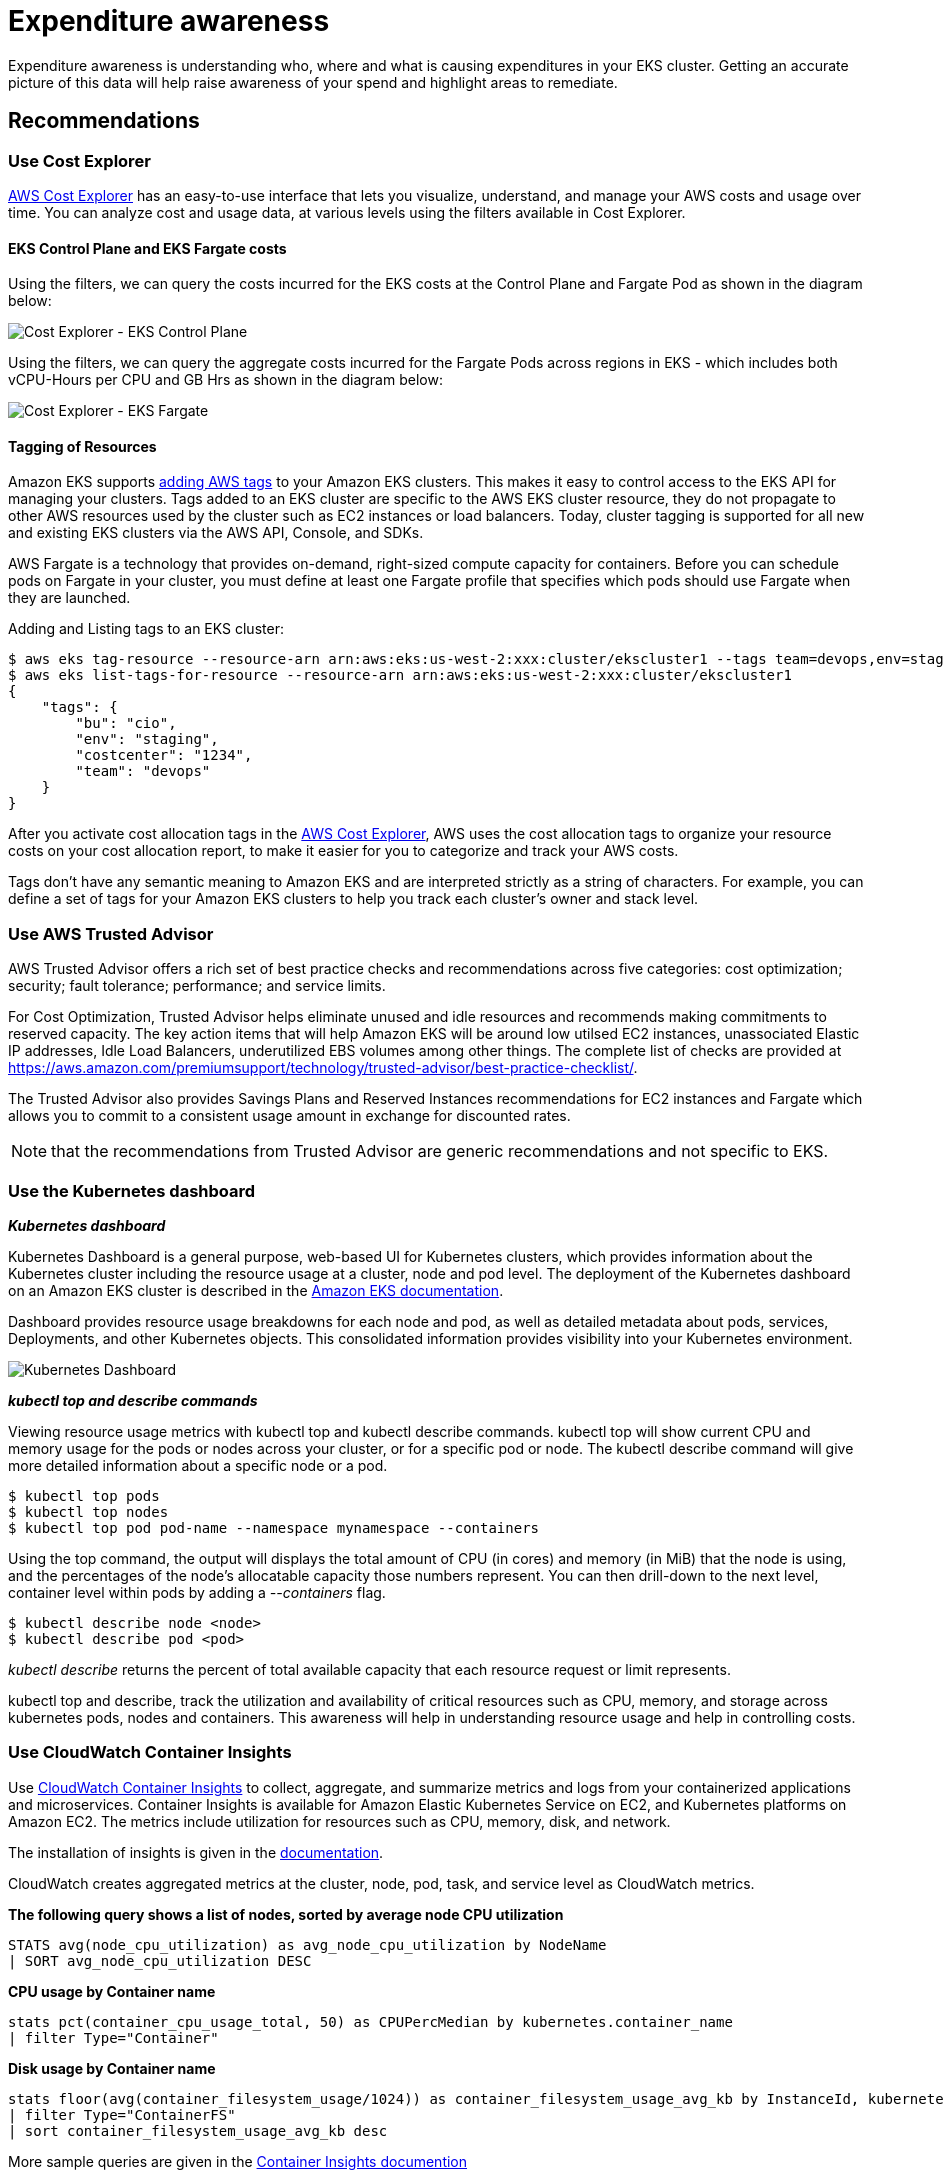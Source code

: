 = Expenditure awareness

Expenditure awareness is understanding who, where and what is causing expenditures in your EKS cluster. Getting an accurate picture of this data will help raise awareness of your spend and highlight areas to remediate.

== Recommendations

=== Use Cost Explorer

https://aws.amazon.com/aws-cost-management/aws-cost-explorer/[AWS Cost Explorer] has an easy-to-use interface that lets you visualize, understand, and manage your AWS costs and usage over time. You can analyze cost and usage data, at various levels using the filters available in Cost Explorer.

==== EKS Control Plane and EKS Fargate costs

Using the filters, we can query the costs incurred for the EKS costs at the Control Plane and Fargate Pod as shown in the diagram below:

image::../images/eks-controlplane-costexplorer.png[Cost Explorer - EKS Control Plane]

Using the filters, we can query the aggregate costs incurred for the Fargate Pods across regions in EKS - which includes both vCPU-Hours per CPU and GB Hrs as shown in the diagram below:

image::../images/eks-fargate-costexplorer.png[Cost Explorer - EKS Fargate]

==== Tagging of Resources

Amazon EKS supports https://docs.aws.amazon.com/eks/latest/userguide/eks-using-tags.html[adding AWS tags] to your Amazon EKS clusters. This makes it easy to control access to the EKS API for managing your clusters. Tags added to an EKS cluster are specific to the AWS EKS cluster resource, they do not propagate to other AWS resources used by the cluster such as EC2 instances or load balancers. Today, cluster tagging is supported for all new and existing EKS clusters via the AWS API, Console, and SDKs.

AWS Fargate is a technology that provides on-demand, right-sized compute capacity for containers. Before you can schedule pods on Fargate in your cluster, you must define at least one Fargate profile that specifies which pods should use Fargate when they are launched.

Adding and Listing tags to an EKS cluster:

 $ aws eks tag-resource --resource-arn arn:aws:eks:us-west-2:xxx:cluster/ekscluster1 --tags team=devops,env=staging,bu=cio,costcenter=1234
 $ aws eks list-tags-for-resource --resource-arn arn:aws:eks:us-west-2:xxx:cluster/ekscluster1
 {
     "tags": {
         "bu": "cio",
         "env": "staging",
         "costcenter": "1234",
         "team": "devops"
     }
 }

After you activate cost allocation tags in the https://docs.aws.amazon.com/awsaccountbilling/latest/aboutv2/cost-alloc-tags.html[AWS Cost Explorer], AWS uses the cost allocation tags to organize your resource costs on your cost allocation report, to make it easier for you to categorize and track your AWS costs.

Tags don't have any semantic meaning to Amazon EKS and are interpreted strictly as a string of characters. For example, you can define a set of tags for your Amazon EKS clusters to help you track each cluster's owner and stack level.

=== Use AWS Trusted Advisor

AWS Trusted Advisor offers a rich set of best practice checks and recommendations across five categories: cost optimization; security; fault tolerance; performance; and service limits.

For Cost Optimization, Trusted Advisor helps eliminate unused and idle resources and recommends making commitments to reserved capacity. The key action items that will help Amazon EKS will be around low utilsed EC2 instances, unassociated Elastic IP addresses, Idle Load Balancers, underutilized EBS volumes among other things. The complete list of checks are provided at https://aws.amazon.com/premiumsupport/technology/trusted-advisor/best-practice-checklist/.

The Trusted Advisor also provides Savings Plans and Reserved Instances recommendations for EC2 instances and Fargate which allows you to commit to a consistent usage amount in exchange for discounted rates.

[NOTE]
====
that the recommendations from Trusted Advisor are generic recommendations and not specific to EKS.
====

=== Use the Kubernetes dashboard

*_Kubernetes dashboard_*

Kubernetes Dashboard is a general purpose, web-based UI for Kubernetes clusters, which provides information about the Kubernetes cluster including the resource usage at a cluster, node and pod level. The deployment of the Kubernetes dashboard on an Amazon EKS cluster is described in the https://docs.aws.amazon.com/eks/latest/userguide/dashboard-tutorial.html[Amazon EKS documentation].

Dashboard provides resource usage breakdowns for each node and pod, as well as detailed metadata about pods, services, Deployments, and other Kubernetes objects. This consolidated information provides visibility into your Kubernetes environment.

image::../images/kubernetes-dashboard.png[Kubernetes Dashboard]

*_kubectl top and describe commands_*

Viewing resource usage metrics with kubectl top and kubectl describe commands. kubectl top will show current CPU and memory usage for the pods or nodes across your cluster, or for a specific pod or node. The kubectl describe command will give more detailed information about a specific node or a pod.

 $ kubectl top pods
 $ kubectl top nodes
 $ kubectl top pod pod-name --namespace mynamespace --containers

Using the top command, the output will displays the total amount of CPU (in cores) and memory (in MiB) that the node is using, and the percentages of the node's allocatable capacity those numbers represent. You can then drill-down to the next level, container level within pods by adding a _--containers_ flag.

 $ kubectl describe node <node>
 $ kubectl describe pod <pod>

_kubectl describe_ returns the percent of total available capacity that each resource request or limit represents.

kubectl top and describe, track the utilization and availability of critical resources such as CPU, memory, and storage across kubernetes pods, nodes and containers. This awareness will help in understanding resource usage and help in controlling costs.

=== Use CloudWatch Container Insights

Use https://docs.aws.amazon.com/AmazonCloudWatch/latest/monitoring/deploy-container-insights-EKS.html[CloudWatch Container Insights] to collect, aggregate, and summarize metrics and logs from your containerized applications and microservices. Container Insights is available for Amazon Elastic Kubernetes Service on EC2, and Kubernetes platforms on Amazon EC2. The metrics include utilization for resources such as CPU, memory, disk, and network.

The installation of insights is given in the https://docs.aws.amazon.com/AmazonCloudWatch/latest/monitoring/deploy-container-insights-EKS.html[documentation].

CloudWatch creates aggregated metrics at the cluster, node, pod, task, and service level as CloudWatch metrics.

*The following query shows a list of nodes, sorted by average node CPU utilization*

----
STATS avg(node_cpu_utilization) as avg_node_cpu_utilization by NodeName
| SORT avg_node_cpu_utilization DESC
----

*CPU usage by Container name*

----
stats pct(container_cpu_usage_total, 50) as CPUPercMedian by kubernetes.container_name
| filter Type="Container"
----

*Disk usage by Container name*

----
stats floor(avg(container_filesystem_usage/1024)) as container_filesystem_usage_avg_kb by InstanceId, kubernetes.container_name, device
| filter Type="ContainerFS"
| sort container_filesystem_usage_avg_kb desc
----

More sample queries are given in the https://docs.aws.amazon.com/AmazonCloudWatch/latest/monitoring/Container-Insights-view-metrics.html[Container Insights documention]

This awareness will help in understanding resource usage and help in controlling costs.

=== Using KubeCost for expenditure awareness and guidance

Third party tools like https://kubecost.com/[kubecost] can also be deployed on Amazon EKS to get visibility into cost of running your Kubernetes cluster. Please refer to this https://aws.amazon.com/blogs/containers/how-to-track-costs-in-multi-tenant-amazon-eks-clusters-using-kubecost/[AWS blog] for tracking costs using Kubecost

Deploying kubecost using Helm 3:

[,console]
----
$ curl -sSL https://raw.githubusercontent.com/helm/helm/master/scripts/get-helm-3 | bash
$ helm version --short
v3.2.1+gfe51cd1
$ helm repo add stable https://kubernetes-charts.storage.googleapis.com/
$ helm repo add stable https://kubernetes-charts.storage.googleapis.com/c^C
$ kubectl create namespace kubecost
namespace/kubecost created
$ helm repo add kubecost https://kubecost.github.io/cost-analyzer/
"kubecost" has been added to your repositories

$ helm install kubecost kubecost/cost-analyzer --namespace kubecost --set kubecostToken="aGRoZEBqc2pzLmNvbQ==xm343yadf98"
NAME: kubecost
LAST DEPLOYED: Mon May 18 08:49:05 2020
NAMESPACE: kubecost
STATUS: deployed
REVISION: 1
TEST SUITE: None
NOTES:
--------------------------------------------------Kubecost has been successfully installed. When pods are Ready, you can enable port-forwarding with the following command:

    kubectl port-forward --namespace kubecost deployment/kubecost-cost-analyzer 9090

Next, navigate to http://localhost:9090 in a web browser.
$ kubectl port-forward --namespace kubecost deployment/kubecost-cost-analyzer 9090

Note: If you are using Cloud 9 or have a need to forward it to a different port like 8080, issue the following command
$ kubectl port-forward --namespace kubecost deployment/kubecost-cost-analyzer 8080:9090
----

Kube Cost Dashboard -
image:../images/kube-cost.png[Kubernetes Cluster Auto Scaler logs]

=== Use Kubernetes Cost Allocation and Capacity Planning Analytics Tool

https://github.com/rchakode/kube-opex-analytics[Kubernetes Opex Analytics] is a tool to help organizations track the resources being consumed by their Kubernetes clusters to prevent overpaying. To do so it generates, short- (7 days), mid- (14 days) and long-term (12 months) usage reports showing relevant insights on what amount of resources each project is spending over time.

image::../images/kube-opex-analytics.png[Kubernetes Opex Analytics]

=== Magalix Kubeadvisor

https://www.magalix.com/kubeadvisor[KubeAdvisor] continuously scans your Kubernetes clusters and reports how you can fix issues, apply best practices, and optimize your cluster (with recommendations of resources like CPU/Memory around cost-efficiency).

=== Spot.io, previously called Spotinst

Spotinst Ocean is an application scaling service. Similar to Amazon Elastic Compute Cloud (Amazon EC2) Auto Scaling groups, Spotinst Ocean is designed to optimize performance and costs by leveraging Spot Instances combined with On-Demand and Reserved Instances. Using a combination of automated Spot Instance management and the variety of instance sizes, the Ocean cluster autoscaler scales according to the pod resource requirements. Spotinst Ocean also includes a prediction algorithm to predict Spot Instance interruption 15 minutes ahead of time and spin up a new node in a different Spot capacity pool.

This is available as an https://aws.amazon.com/quickstart/architecture/spotinst-ocean-eks/[AWS Quickstart] developed by Spotinst, Inc. in collaboration with AWS.

The EKS workshop also has a module on https://eksworkshop.com/beginner/190_ocean/[Optimized Worker Node on Amazon EKS Management] with Ocean by Spot.io which includes sections on cost allocation, right sizing and scaling strategies.

=== Yotascale

Yotascale helps with accurately allocating Kubernetes costs. Yotascale Kubernetes Cost Allocation feature utilizes actual cost data, which is inclusive of Reserved Instance discounts and spot instance pricing instead of generic market-rate estimations, to inform the total Kubernetes cost footprint

More details can be found at https://www.yotascale.com/[their website].

=== Alcide Advisor

Alcide is an AWS Partner Network (APN) Advanced Technology Partner. Alcide Advisor helps ensure your Amazon EKS cluster, nodes, and pods configuration are tuned to run according to security best practices and internal guidelines. Alcide Advisor is an agentless service for Kubernetes audit and compliance that's built to ensure a frictionless and secured DevSecOps flow by hardening the development stage before moving to production.

More details can be found in this https://aws.amazon.com/blogs/apn/driving-continuous-security-and-configuration-checks-for-amazon-eks-with-alcide-advisor/[blog post].

== Other tools

=== Kubernetes Garbage Collection

The role of the https://kubernetes.io/docs/concepts/workloads/controllers/garbage-collection/[Kubernetes garbage collector] is to delete certain objects that once had an owner, but no longer have an owner.

=== Fargate count

https://github.com/mreferre/fargatecount[Fargatecount] is an useful tool, which allows AWS customers to track, with a custom CloudWatch metric, the total number of EKS pods that have been deployed on Fargate in a specific region of a specific account. This helps in keeping track of all the Fargate pods running across an EKS cluster.

=== Kubernetes Ops View

https://github.com/hjacobs/kube-ops-view[Kube Ops View] is an useful tool, which provides a common operational picture visually for multiple Kubernetes clusters.

----
git clone https://github.com/hjacobs/kube-ops-view
cd kube-ops-view
kubectl apply -k deploy/
----

image::../images/kube-ops-report.png[Home Page]

=== Popeye - A Kubernetes Cluster Sanitizer

https://github.com/derailed/popeye[Popeye - A Kubernetes Cluster Sanitizer] is a utility that scans live Kubernetes cluster and reports potential issues with deployed resources and configurations. It sanitizes your cluster based on what's deployed and not what's sitting on disk. By scanning your cluster, it detects misconfigurations and helps you to ensure that best practices are in place

=== Resources

Refer to the following resources to learn more about best practices for cost optimization.

Documentation and Blogs

* https://docs.aws.amazon.com/eks/latest/userguide/eks-using-tags.html[Amazon EKS supports tagging]

Tools

* https://docs.aws.amazon.com/awsaccountbilling/latest/aboutv2/cost-alloc-tags.html[What is AWS Billing and Cost Management?]
* https://docs.aws.amazon.com/AmazonCloudWatch/latest/monitoring/ContainerInsights.html[Amazon CloudWatch Container Insights]
* https://aws.amazon.com/blogs/containers/how-to-track-costs-in-multi-tenant-amazon-eks-clusters-using-kubecost/[How to track costs in multi-tenant Amazon EKS clusters using Kubecost]
* https://kubecost.com/[Kube Cost]
* https://github.com/hjacobs/kube-ops-view[Kube Opsview]
* https://github.com/hjacobs/kube-janitor[Kube Janitor]
* https://github.com/rchakode/kube-opex-analytics[Kubernetes Opex Analytics]
